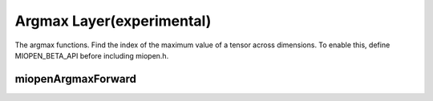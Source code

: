 
Argmax Layer(experimental)
========================

The argmax functions. 
Find the index of the maximum value of a tensor across dimensions.
To enable this, define MIOPEN_BETA_API before including miopen.h.


miopenArgmaxForward
----------------------------------

.. doxygenfunction::  miopenArgmaxForward

